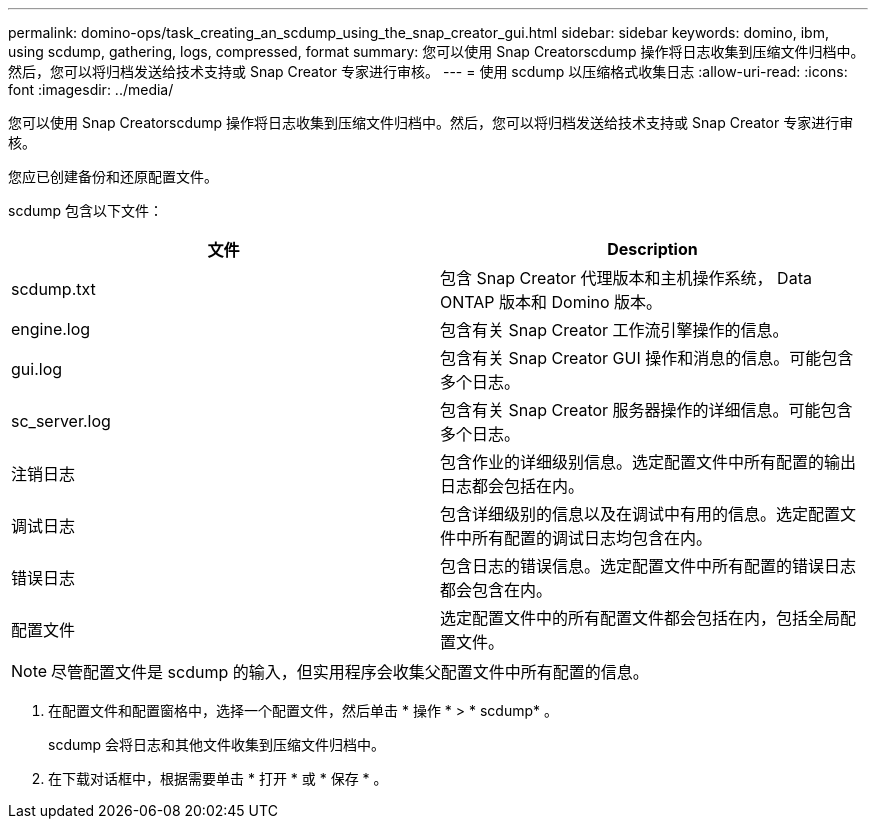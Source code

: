 ---
permalink: domino-ops/task_creating_an_scdump_using_the_snap_creator_gui.html 
sidebar: sidebar 
keywords: domino, ibm, using scdump, gathering, logs, compressed, format 
summary: 您可以使用 Snap Creatorscdump 操作将日志收集到压缩文件归档中。然后，您可以将归档发送给技术支持或 Snap Creator 专家进行审核。 
---
= 使用 scdump 以压缩格式收集日志
:allow-uri-read: 
:icons: font
:imagesdir: ../media/


[role="lead"]
您可以使用 Snap Creatorscdump 操作将日志收集到压缩文件归档中。然后，您可以将归档发送给技术支持或 Snap Creator 专家进行审核。

您应已创建备份和还原配置文件。

scdump 包含以下文件：

|===
| 文件 | Description 


 a| 
scdump.txt
 a| 
包含 Snap Creator 代理版本和主机操作系统， Data ONTAP 版本和 Domino 版本。



 a| 
engine.log
 a| 
包含有关 Snap Creator 工作流引擎操作的信息。



 a| 
gui.log
 a| 
包含有关 Snap Creator GUI 操作和消息的信息。可能包含多个日志。



 a| 
sc_server.log
 a| 
包含有关 Snap Creator 服务器操作的详细信息。可能包含多个日志。



 a| 
注销日志
 a| 
包含作业的详细级别信息。选定配置文件中所有配置的输出日志都会包括在内。



 a| 
调试日志
 a| 
包含详细级别的信息以及在调试中有用的信息。选定配置文件中所有配置的调试日志均包含在内。



 a| 
错误日志
 a| 
包含日志的错误信息。选定配置文件中所有配置的错误日志都会包含在内。



 a| 
配置文件
 a| 
选定配置文件中的所有配置文件都会包括在内，包括全局配置文件。

|===

NOTE: 尽管配置文件是 scdump 的输入，但实用程序会收集父配置文件中所有配置的信息。

. 在配置文件和配置窗格中，选择一个配置文件，然后单击 * 操作 * > * scdump* 。
+
scdump 会将日志和其他文件收集到压缩文件归档中。

. 在下载对话框中，根据需要单击 * 打开 * 或 * 保存 * 。

